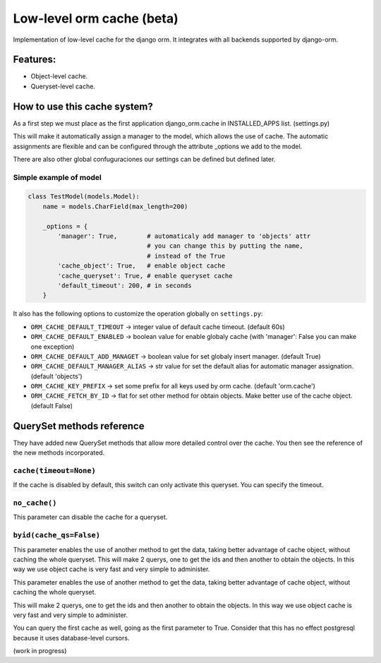 Low-level orm cache (beta)
==========================

Implementation of low-level cache for the django orm. It integrates with all backends supported by django-orm.


Features:
---------

* Object-level cache.
* Queryset-level cache.


How to use this cache system?
-----------------------------

As a first step we must place as the first application django_orm.cache in INSTALLED_APPS list. (settings.py)

This will make it automatically assign a manager to the model, which allows the use of cache. The automatic 
assignments are flexible and can be configured through the attribute _options we add to the model.

There are also other global confuguraciones our settings can be defined but defined later.


Simple example of model
^^^^^^^^^^^^^^^^^^^^^^^
.. code-block:: python

    class TestModel(models.Model):
        name = models.CharField(max_length=200)

        _options = {
            'manager': True,        # automaticaly add manager to 'objects' attr
                                    # you can change this by putting the name, 
                                    # instead of the True
            'cache_object': True,   # enable object cache
            'cache_queryset': True, # enable queryset cache
            'default_timeout': 200, # in seconds
        }

It also has the following options to customize the operation globally on ``settings.py``:

* ``ORM_CACHE_DEFAULT_TIMEOUT`` → integer value of default cache timeout. (default 60s)
* ``ORM_CACHE_DEFAULT_ENABLED`` → boolean value for enable globaly cache (with 'manager': False you can make one exception)
* ``ORM_CACHE_DEFAULT_ADD_MANAGET`` → boolean value for set globaly insert manager. (default True)
* ``ORM_CACHE_DEFAULT_MANAGER_ALIAS`` → str value for set the default alias for automatic manager assignation. (default 'objects')
* ``ORM_CACHE_KEY_PREFIX`` → set some prefix for all keys used by orm cache. (default 'orm.cache')
* ``ORM_CACHE_FETCH_BY_ID`` → flat for set other method for obtain objects. Make better use of the cache object. (default False)


QuerySet methods reference
--------------------------

They have added new QuerySet methods that allow more detailed control over the cache.
You then see the reference of the new methods incorporated.

``cache(timeout=None)``
^^^^^^^^^^^^^^^^^^^^^^^

If the cache is disabled by default, this switch can only activate this queryset. You can 
specify the timeout.


``no_cache()``
^^^^^^^^^^^^^^

This parameter can disable the cache for a queryset.

``byid(cache_qs=False)``
^^^^^^^^^^^^^^^^^^^^^^^^

This parameter enables the use of another method to get the data, taking better advantage of 
cache object, without caching the whole queryset. This will make 2 querys, one to get the ids and then another to obtain 
the objects. In this way we use object cache is very fast and very simple to administer.

This parameter enables the use of another method to get the data, taking better advantage of cache object, 
without caching the whole queryset.

This will make 2 querys, one to get the ids and then another to obtain the objects.
In this way we use object cache is very fast and very simple to administer.

You can query the first cache as well, going as the first parameter to True. Consider that this has no 
effect postgresql because it uses database-level cursors.


(work in progress)
